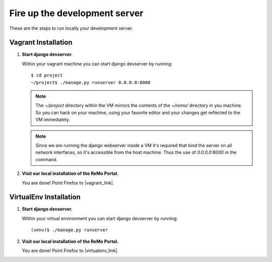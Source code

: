 ==============================
Fire up the development server
==============================

These are the steps to run locally your development server.

Vagrant Installation
--------------------

#. **Start django devserver.**

   Within your vagrant machine you can start django devserver by
   running::

     $ cd project
     ~/project$ ./manage.py runserver 0.0.0.0:8000

   .. note::

      The `~/project` directory within the VM mirrors the contents of
      the `~/remo/` directory in you machine. So you can hack on your
      machine, using your favorite editor and your changes get
      reflected to the VM immediately.

   .. note::

      Since we are running the django webserver inside a VM it's
      required that bind the server on all network interfaces, so it's
      accessible from the host machine. Thus the use of *0.0.0.0:8000*
      in the command.

#. **Visit our local installation of the ReMo Portal.**

   You are done! Point Firefox to |vagrant_link|.

   .. |vagrant_link| raw:: html

      <a href="http://127.0.0.1:8000" target="_blank">127.0.0.1:8000</a>

VirtualEnv Installation
-----------------------

#. **Start django devserver.**

   Within your virtual environment you can start django devserver by
   running::

     (venv)$ ./manage.py runserver


#. **Visit our local installation of the ReMo Portal.**

   You are done! Point Firefox to |virtualenv_link|.

   .. |virtualenv_link| raw:: html

      <a href="http://127.0.0.1:8000" target="_blank">127.0.0.1:8000</a>
